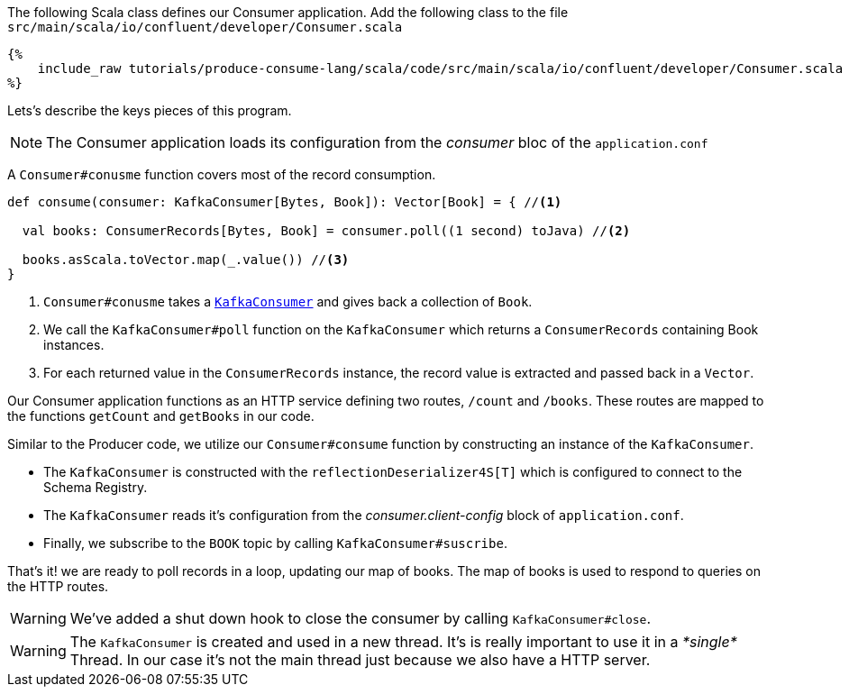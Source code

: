The following Scala class defines our Consumer application.
Add the following class to the file `src/main/scala/io/confluent/developer/Consumer.scala`

+++++
<pre class="snippet"><code class="java">{%
    include_raw tutorials/produce-consume-lang/scala/code/src/main/scala/io/confluent/developer/Consumer.scala
%}</code></pre>
+++++

Lets’s describe the keys pieces of this program.

NOTE: The Consumer application loads its configuration from the _consumer_ bloc of the `application.conf`

A `Consumer#conusme` function covers most of the record consumption.

[source,scala]
----
def consume(consumer: KafkaConsumer[Bytes, Book]): Vector[Book] = { //<1>

  val books: ConsumerRecords[Bytes, Book] = consumer.poll((1 second) toJava) //<2>

  books.asScala.toVector.map(_.value()) //<3>
}
----

<1> `Consumer#conusme` takes a
`https://kafka.apache.org/25/javadoc/org/apache/kafka/clients/consumer/KafkaConsumer.html[KafkaConsumer]`
and gives back a collection of `Book`.

<2> We call the `KafkaConsumer#poll` function on the `KafkaConsumer` which returns a `ConsumerRecords`
containing Book instances.

<3> For each returned value in the `ConsumerRecords` instance, the record value is extracted and passed
back in a `Vector`.

Our Consumer application functions as an HTTP service defining two routes, `/count` and `/books`.
These routes are mapped to the functions `getCount` and `getBooks` in our code.

Similar to the Producer code, we utilize our `Consumer#consume` function by constructing an instance of the
`KafkaConsumer`.

- The `KafkaConsumer` is constructed with the `reflectionDeserializer4S[T]` which is configured to connect to the Schema
Registry.

- The `KafkaConsumer` reads it's configuration from the _consumer.client-config_ block of
`application.conf`.

- Finally, we subscribe to the `BOOK` topic by calling `KafkaConsumer#suscribe`.

That's it! we are ready to poll records in a loop, updating our map of books.  The map of books is used to respond to
queries on the HTTP routes.

WARNING: We've added a shut down hook to close the consumer by calling `KafkaConsumer#close`.

WARNING: The `KafkaConsumer` is created and used in a new thread.
It's is really important to use it in a _*single*_ Thread.
In our case it's not the main thread just because we also have a HTTP server.
